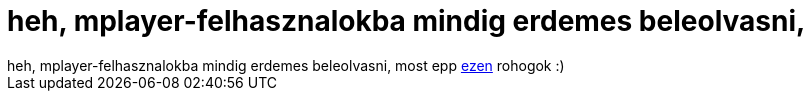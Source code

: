 = heh, mplayer-felhasznalokba mindig erdemes beleolvasni,

:slug: heh_mplayer_felhasznalokba_mindig_erdeme
:category: regi
:tags: hu
:date: 2005-11-07T11:16:16Z
++++
heh, mplayer-felhasznalokba mindig erdemes beleolvasni, most epp <a href="http://mplayerhq.hu/pipermail/mplayer-felhasznalok/2005-November/008684.html" target="_self">ezen</a> rohogok :)
++++

